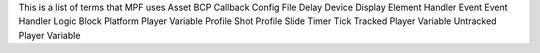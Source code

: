 
This is a list of terms that MPF uses Asset BCP Callback Config File
Delay Device Display Element Handler Event Event Handler Logic Block
Platform Player Variable Profile Shot Profile Slide Timer Tick Tracked
Player Variable Untracked Player Variable



